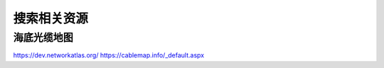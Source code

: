 搜索相关资源
============


海底光缆地图
------------

https://dev.networkatlas.org/
https://cablemap.info/_default.aspx


